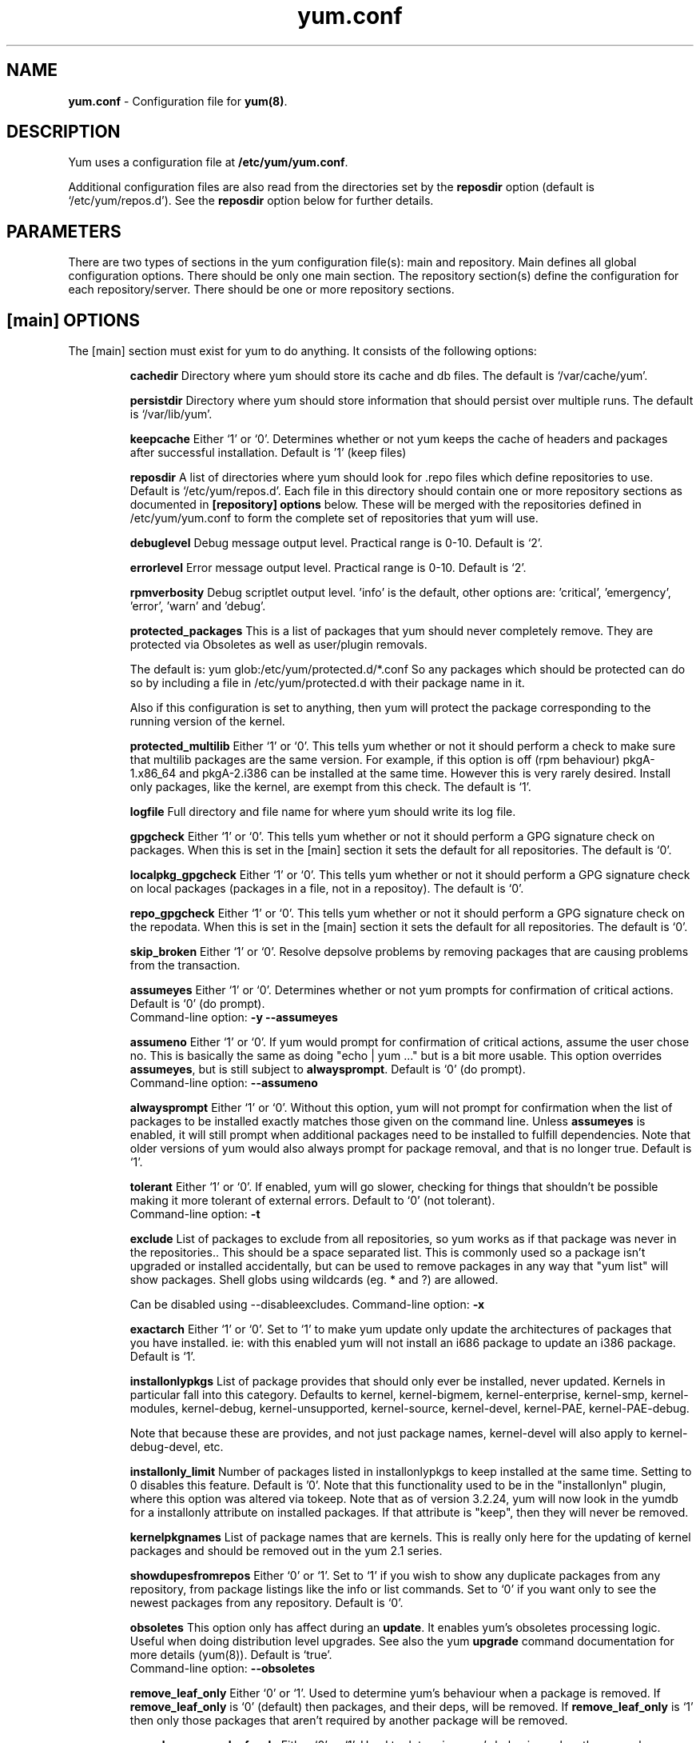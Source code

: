 .TH "yum.conf" "5" "" "Seth Vidal" "yum configuration file"
.SH "NAME"
.LP 
\fByum.conf\fR \- Configuration file for \fByum(8)\fR.
.SH "DESCRIPTION"
.LP
Yum uses a configuration file at \fB/etc/yum/yum.conf\fR.
.LP
Additional configuration files are also read from the directories set by the
\fBreposdir\fR option (default is `/etc/yum/repos.d').
See the \fBreposdir\fR option below for further details.

.SH "PARAMETERS"
.LP 
There are two types of sections in the yum configuration file(s): main and
repository. Main defines all global configuration options. There should be only
one main section. The repository section(s) define the configuration for each
repository/server. There should be one or more repository sections.

.SH "[main] OPTIONS"
.LP 
The [main] section must exist for yum to do anything. It consists of the
following options:

.IP
\fBcachedir\fR
Directory where yum should store its cache and db files. The default is
`/var/cache/yum'.

.IP
\fBpersistdir\fR
Directory where yum should store information that should persist over multiple
runs. The default is `/var/lib/yum'.

.IP
\fBkeepcache\fR
Either `1' or `0'. Determines whether or not yum keeps the cache
of headers and packages after successful installation.  Default is '1'
(keep files)
.br

.IP
\fBreposdir\fR
A list of directories where yum should look for .repo files which define
repositories to use. Default is `/etc/yum/repos.d'. Each
file in this directory should contain one or more repository sections as
documented in \fB[repository] options\fR below. These will be merged with the
repositories defined in /etc/yum/yum.conf to form the complete set of
repositories that yum will use.

.IP
\fBdebuglevel\fR
Debug message output level. Practical range is 0\-10. Default is `2'.

.IP
\fBerrorlevel\fR
Error message output level. Practical range is 0\-10. Default is `2'.

.IP
\fBrpmverbosity\fR
Debug scriptlet output level. 'info' is the default, other
options are: 'critical', 'emergency', 'error', 'warn' and 'debug'.

.IP
\fBprotected_packages\fR
This is a list of packages that yum should never completely remove. They are
protected via Obsoletes as well as user/plugin removals.

The default is: yum glob:/etc/yum/protected.d/*.conf
So any packages which should be protected can do so by including a file in 
/etc/yum/protected.d with their package name in it.

Also if this configuration is set to anything, then yum will protect the
package corresponding to the running version of the kernel.

.IP
\fBprotected_multilib\fR
Either `1' or `0'. This tells yum whether or not it should perform a check to
make sure that multilib packages are the same version. For example, if this
option is off (rpm behaviour) pkgA-1.x86_64 and pkgA-2.i386 can be installed
at the same time. However this is very rarely desired.
Install only packages, like the kernel, are exempt from this check.
The default is `1'.

.IP
\fBlogfile\fR
Full directory and file name for where yum should write its log file.

.IP
\fBgpgcheck\fR
Either `1' or `0'. This tells yum whether or not it should perform a GPG
signature check on packages. When this is set in the [main] section it sets the
default for all repositories. 
The default is `0'.

\fBlocalpkg_gpgcheck\fR
Either `1' or `0'. This tells yum whether or not it should perform a GPG
signature check on local packages (packages in a file, not in a repositoy).
The default is `0'.

.IP
\fBrepo_gpgcheck\fR
Either `1' or `0'. This tells yum whether or not it should perform a GPG
signature check on the repodata. When this is set in the [main] section it sets the
default for all repositories. The default is `0'.

.IP
\fBskip_broken\fR
Either `1' or `0'. Resolve depsolve problems by removing packages that
are causing problems from the transaction.

.IP
\fBassumeyes\fR
Either `1' or `0'. Determines whether or not yum prompts for confirmation of
critical actions. Default is `0' (do prompt).
.br
Command-line option: \fB\-y\fP \fB\--assumeyes\fP

.IP
\fBassumeno\fR
Either `1' or `0'. If yum would prompt for confirmation of critical actions, 
assume the user chose no. This is basically the same as doing "echo | yum ..."
but is a bit more usable. This option overrides \fBassumeyes\fP, but is still
subject to \fBalwaysprompt\fP.
Default is `0' (do prompt).
.br
Command-line option: \fB\--assumeno\fP

.IP
\fBalwaysprompt\fR
Either `1' or `0'. Without this option, yum will not prompt for confirmation
when the list of packages to be installed exactly matches those given on the
command line. Unless \fBassumeyes\fR is enabled, it will still prompt when
additional packages need to be installed to fulfill dependencies. Note that
older versions of yum would also always prompt for package removal, and that is
no longer true.
Default is `1'.
.br

.IP
\fBtolerant\fR
Either `1' or `0'. If enabled, yum will go slower, checking for things that
shouldn't be possible making it more tolerant of external errors.
Default to `0' (not tolerant).
.br
Command-line option: \fB\-t\fP

.IP
\fBexclude\fR
List of packages to exclude from all repositories, so yum works
as if that package was never in the repositories.. This should be a space
separated list.
This is commonly used so a package isn't upgraded or installed accidentally, but
can be used to remove packages in any way that "yum list" will show packages.
Shell globs using wildcards (eg. * and ?) are allowed.

Can be disabled using --disableexcludes.
Command-line option: \fB\-x\fP

.IP
\fBexactarch\fR
Either `1' or `0'. Set to `1' to make yum update only update the architectures
of packages that you have installed. ie: with this enabled yum will not install
an i686 package to update an i386 package. Default is `1'.

.IP
\fBinstallonlypkgs \fR
List of package provides that should only ever be installed, never updated.
Kernels in particular fall into this category. Defaults to kernel,
kernel-bigmem, kernel-enterprise, kernel-smp, kernel-modules, kernel-debug, 
kernel-unsupported, kernel-source, kernel-devel, kernel-PAE, kernel-PAE-debug.

Note that because these are provides, and not just package names, kernel-devel
will also apply to kernel-debug-devel, etc.

.IP
\fBinstallonly_limit \fR
Number of packages listed in installonlypkgs to keep installed at the same
time. Setting to 0 disables this feature. Default is '0'. Note that this
functionality used to be in the "installonlyn" plugin, where this option was
altered via tokeep.
Note that as of version 3.2.24, yum will now look in the yumdb for a installonly
attribute on installed packages. If that attribute is "keep", then they will
never be removed.

.IP
\fBkernelpkgnames \fR
List of package names that are kernels. This is really only here for the
updating of kernel packages and should be removed out in the yum 2.1 series.

.IP
\fBshowdupesfromrepos\fR
Either `0' or `1'. Set to `1' if you wish to show any duplicate packages from
any repository, from package listings like the info or list commands. Set
to `0' if you want only to see the newest packages from any repository.
Default is `0'.

.IP
\fBobsoletes \fR
This option only has affect during an \fBupdate\fR. It enables yum's
obsoletes processing logic. Useful when doing distribution level upgrades. See
also the yum \fBupgrade\fR command documentation for more details (yum(8)).
Default is `true'.
.br
Command-line option: \fB\-\-obsoletes\fP

.IP
\fBremove_leaf_only \fR
Either `0' or `1'. Used to determine yum's behaviour when a package is removed.
If \fBremove_leaf_only\fR is `0' (default) then
packages, and their deps, will be removed.  If \fBremove_leaf_only\fR is
`1' then only those packages that aren't required by another
package will be removed.

.IP
\fBrepopkgsremove_leaf_only \fR
Either `0' or `1'. Used to determine yum's behaviour when the repo-pkg remove
command is run.  If \fBrepopkgremove_leaf_only\fR is `0' (default) then
all packages in the repo. will be removed.  If \fBrepopkgremove_leaf_only\fR is
`1' then only those packages in the repo. that aren't required by another
package will be removed.
Note that this option does not override remove_leaf_only, so enabling that
option means this has almost no affect.

.IP
\fBoverwrite_groups \fR
Either `0' or `1'. Used to determine yum's behaviour if two or more
repositories offer the package groups with the same name. If
\fBoverwrite_groups\fR is `1' then the group packages of the last matching
repository will be used. If \fBoverwrite_groups\fR is `0' then the groups
from all matching repositories will be merged together as one large group.
Note that this option does not override remove_leaf_only, so enabling that
option means this has almost no affect.

.IP
\fBgroupremove_leaf_only \fR
Either `0' or `1'. Used to determine yum's behaviour when the groupremove
command is run.  If \fBgroupremove_leaf_only\fR is `0' (default) then
all packages in the group will be removed.  If \fBgroupremove_leaf_only\fR is
`1' then only those packages in the group that aren't required by another
package will be removed.

.IP
\fBenable_group_conditionals\fR
Either `0' or `1'. Determines whether yum will allow the use of conditionals
packages. Default is `1' (package conditionals are allowed).

.IP
\fBgroup_package_types\fR
List of the following: optional, default, mandatory. Tells yum which type
of packages in groups will be installed when 'groupinstall' is called. 
Default is: default, mandatory

.IP
\fBgroup_command\fR
List of the following: simple, compat, objects. Tells yum what to do for
group install/upgrade/remove commands.

Simple acts like you did yum group cmd $(repoquery --group --list group), so
it is vrery easy to reason about what will happen. Alas. this is often not what
people want to happen.

Compat. works much like simple, except that when you run "group upgrade" it
actually runs "group install" (this means that you get any new packages added
to the group, but you also get packages added that were there before and you
didn't want).

Objects makes groups act like a real object, separate from the packages they
contain. Yum keeps track of the groups you have installed, so "group upgrade"
will install new packages for the group but not install old ones. It also knows
about group members that are installed but weren't installed as part of the
group, and won't remove those on "group remove".
Running "yum upgrade" will also run "yum group upgrade" (thus. adding new
packages for all groups).

Default is: compat

.IP
\fBinstallroot \fR
Specifies an alternative installroot, relative to which all packages will be
installed. 
.br
Command-line option: \fB\-\-installroot\fP

.IP
\fBdistroverpkg\fR
The package used by yum to determine the "version" of the distribution, this
sets $releasever for use in config. files. This
can be any installed package. Default is `system-release(releasever)',
`redhat-release'. Yum will now look at the version provided by the provide,
and if that is non-empty then will use the full V(-R), otherwise it uses the
version of the package.
 You can see what provides this manually by using: 
"yum whatprovides 'system-release(releasever)' redhat-release" and you can see
what $releasever is most easily by using: "yum version".

.IP
\fBdiskspacecheck\fR
Either `0' or `1'. Set this to `0' to disable the checking for sufficient
diskspace and inodes before a RPM transaction is run. Default is `1'
(perform the check).

.IP
\fBtsflags\fR
Comma or space separated list of transaction flags to pass to the rpm
transaction set. These include 'noscripts', 'notriggers', 'nodocs', 'test', 'justdb' and 'nocontexts'. 'repackage' is also available but that does nothing
with newer rpm versions.
You can set all/any of them. However, if you don't know what these do in the
context of an rpm transaction set you're best leaving it alone. Default is
an empty list.

.IP
\fBrecent\fR
Number of days back to look for `recent' packages added to a repository.
Used by the \fBlist recent\fR command. Default is `7'.

.IP
\fBretries\fR
Set the number of times any attempt to retrieve a file should retry before 
returning an error. Setting this to `0' makes yum try forever. Default is `10'.

.IP
\fBkeepalive \fR
Either `0' or `1'. Set whether HTTP keepalive should be used for HTTP/1.1
servers that support it. This can improve transfer speeds by using one
connection when downloading multiple files from a repository. Default is `1'.

.IP
\fBtimeout \fR
Number of seconds to wait for a connection before timing out. Defaults to
30 seconds. This may be too short of a time for extremely overloaded
sites.

.IP
\fBhttp_caching\fR
Determines how upstream HTTP caches are instructed to handle any HTTP downloads
that Yum does. This option can take the following values:

`all' means that all HTTP downloads should be cached.

`packages' means that only RPM package downloads should be cached (but not
repository metadata downloads).

`none' means that no HTTP downloads should be cached.

The default is `all'. This is recommended unless you are experiencing caching
related issues. Try to at least use `packages' to minimize load on repository
servers.

.IP
\fBthrottle \fR
Enable bandwidth throttling for downloads. This option can be expressed as a
absolute data rate in bytes/sec. An SI prefix (k, M or G) may be appended to the
bandwidth value (eg. `5.5k' is 5.5 kilobytes/sec, `2M' is 2 Megabytes/sec).

Alternatively, this option can specify the percentage of total bandwidth to use 
(eg. `60%'). In this case the \fBbandwidth\fR option should be used to specify
the maximum available bandwidth.

Set to `0' to disable bandwidth throttling. This is the default.

Note that when multiple downloads run simultaneously the total bandwidth might
exceed the throttle limit. You may want to also set max_connections=1 or scale
your throttle option down accordingly.

.IP
\fBminrate \fR
This sets the low speed threshold in bytes per second. If the server
is sending data slower than this for at least `timeout' seconds, Yum
aborts the connection. The default is `1000'.

.IP
\fBbandwidth \fR
Use to specify the maximum available network bandwidth in bytes/second.  Used
with the \fBthrottle\fR option (above). If \fBthrottle\fR is a percentage and
\fBbandwidth\fR is `0' then bandwidth throttling will be disabled. If
\fBthrottle\fR is expressed as a data rate (bytes/sec) then this option is
ignored. Default is `0' (no bandwidth throttling). 

.IP
\fBip_resolve \fR
Determines how yum resolves host names.

`4' or `IPv4': resolve to IPv4 addresses only.

`6' or `IPv6': resolve to IPv6 addresses only.

.IP
\fBmax_connections \fR

The maximum number of simultaneous connections.  This overrides the urlgrabber
default of 5 connections.  Note that there are also implicit per-mirror limits
and the downloader honors these too.

.IP
\fBdeltarpm\fR

When non-zero, delta-RPM files are used if available.  The value specifies
the maximum number of "applydeltarpm" processes Yum will spawn, if the value
is negative then yum works out how many cores you have and multiplies that
by the value (cores=2, deltarpm=-2; 4 processes). (2 by default).

Note that the "applydeltarpm" process uses a significant amount of disk IO,
so running too many instances can significantly slow down all disk IO including
the downloads that yum is doing (thus. a too high value can make everything
slower).

.IP
\fBdeltarpm_percentage\fR
When the relative size of delta vs pkg is larger than this, delta is not used.
Default value is 75 (Deltas must be at least 25% smaller than the pkg).
Use `0' to turn off delta rpm processing. Local repositories (with file://
baseurl) have delta rpms turned off by default.

.IP
\fBsslcacert \fR
Path to the directory containing the databases of the certificate authorities
yum should use to verify SSL certificates. Defaults to none - uses system
default

.IP
\fBsslverify \fR
Boolean - should yum verify SSL certificates/hosts at all. Defaults to True.

Note that the plugin yum-rhn-plugin will force this value to true, and may
alter other ssl settings (like hostname checking), even if it the machine
is not registered.

.IP
\fBsslclientcert \fR
Path to the SSL client certificate yum should use to connect to repos/remote sites
Defaults to none.

Note that if you are using curl compiled against NSS (default in Fedora/RHEL),
curl treats sslclientcert values with the same basename as _identical_. This
version of yum will check that this isn't true and output an error when the
repositories "foo" and "bar" violate this, like so:

sslclientcert basename shared between foo and bar

.IP
\fBsslclientkey \fR
Path to the SSL client key yum should use to connect to repos/remote sites
Defaults to none.

.IP
\fBssl_check_cert_permissions \fR
Boolean - Whether yum should check the permissions on the paths for the
certificates on the repository (both remote and local). If we can't read any of
the files then yum will force skip_if_unavailable to be true.
This is most useful for non-root processes which use yum on repos. that have
client cert files which are readable only by root.
Defaults to True.

.IP
\fBhistory_record \fR
Boolean - should yum record history entries for transactions. This takes some
disk space, and some extra time in the transactions. But it allows how to know a
lot of information about what has happened before, and display it to the user
with the history info/list/summary commands. yum also provides the
history undo/redo commands. Defaults to True.

Note that if history is recorded, yum uses that information to see if any
modifications to the rpmdb have been done outside of yum. These are always bad,
from yum's point of view, and so yum will issue a warning and automatically
run some of "yum check" to try and find some of the worst problems altering
the rpmdb might have caused.
.IP
This means that turning this option off will stop yum from being able to
detect when the rpmdb has changed and thus. it will never warn you or
automatically run "yum check". The problems will likely still be there, and
yumdb etc. will still be wrong but yum will not warn you about it.

.IP
\fBhistory_record_packages \fR
This is a list of package names that should be recorded as having helped the
transaction. yum plugins have an API to add themselves to this, so it should not
normally be necessary to add packages here. Not that this is also used for the
packages to look for in \-\-version. Defaults to rpm, yum, yum-metadata-parser.

.IP
\fBhistory_list_view \fR
Which column of information to display in the "yum history list" command. There
are currently three options: users, cmds (or commands), auto.

Older versions of yum acted like "users", which always outputs the user who
initiated the yum transaction. You can now specify "commands" which will instead
always output the command line of the transaction. You can also specify
"single-user-commands" which will display the users if there are more than one,
otherwise it will display the command line.

You can also specify "default" which currently selects "single-user-commands".

.IP
\fBcommands\fR
List of functional commands to run if no functional commands are specified
on the command line (eg. "update foo bar baz quux").  None of the short options
(eg. \-y, \-e, \-d) are accepted for this option.

.IP
\fBsyslog_ident \fR
Identification (program name) for syslog messages.

.IP
\fBsyslog_facility \fR
Facility name for syslog messages, see syslog(3).  Default is `LOG_USER'.

.IP
\fBsyslog_device \fR
Where to log syslog messages. Can be a local device (path) or a host:port
string to use a remote syslog.  If empty or points to a nonexistent device,
syslog logging is disabled.  Default is `/dev/log'.

.IP
\fBproxy \fR
URL to the proxy server that yum should use.  Set this to `libproxy'
to enable proxy auto configuration via libproxy.  Defaults to direct
connection.

.IP
\fBproxy_username \fR
username to use for proxy

.IP
\fBproxy_password \fR
password for this proxy

.IP
\fBusername \fR
username to use for basic authentication to a repo or really any url.

.IP
\fBpassword \fR
password to use with the username for basic authentication.

.IP
\fBplugins \fR
Either `0' or `1'. Global switch to enable or disable yum plugins. Default is
`0' (plugins disabled). See the \fBPLUGINS\fR section of the \fByum(8)\fR man
for more information on installing yum plugins.

.IP
\fBpluginpath \fR
A list of directories where yum should look for plugin modules. Default is
`/usr/share/yum-plugins' and `/usr/lib/yum-plugins'.

.IP
\fBpluginconfpath \fR
A list of directories where yum should look for plugin configuration files.
Default is `/etc/yum/pluginconf.d'.

.IP
\fBmetadata_expire \fR
Time (in seconds) after which the metadata will expire. So that if the
current metadata downloaded is less than this many seconds old then yum will
not update the metadata against the repository.  If you find that
yum is not downloading information on updates as often as you would like
lower the value of this option. You can also change from the default of using
seconds to using days, hours or minutes by appending a d, h or m respectively.
The default is 6 hours, to compliment yum-updatesd running once an hour.
It's also possible to use the word "never", meaning that the metadata will
never expire. Note that when using a metalink file the metalink must always
be newer than the metadata for the repository, due to the validation, so this
timeout also applies to the metalink file.
Also note that "never" does not override "yum clean expire-cache"

.IP
\fBmetadata_expire_filter \fR
Filter the metadata_expire time, allowing a trade of speed for accuracy if
a command doesn't require it. Each yum command can specify that it requires a
certain level of timeliness quality from the remote repos. from "I'm about to
install/upgrade, so this better be current" to "Anything that's available
is good enough".

`never' - Nothing is filtered, always obey metadata_expire.

`read-only:past' - Commands that only care about past information
are filtered from metadata expiring.
Eg. yum history info (if history needs to lookup anything about a previous
transaction, then by definition the remote package was available in the past).

`read-only:present' - Commands that are balanced between past and future.
This is the default.
Eg. yum list yum

`read-only:future' - Commands that are likely to result in running other
commands which will require the latest metadata. Eg. yum check-update

Note that this option does not override "yum clean expire-cache".

.IP
\fBmirrorlist_expire \fR
Time (in seconds) after which the mirrorlist locally cached will expire. 
If the current mirrorlist is less than this many seconds old then yum
will not download another copy of the mirrorlist, it has the same extra format
as metadata_expire.
If you find that yum is not downloading the mirrorlists as 
often as you would like lower the value of this option.

.IP
\fBmdpolicy \fR
You can select from different metadata download policies depending on how much
data you want to download with the main repository metadata index. The
advantages of downloading more metadata with the index is that you can't get
into situations where you need to use that metadata later and the versions
available aren't compatible (or the user lacks privileges) and that if the
metadata is corrupt in any way yum will revert to the previous metadata.

`instant' - Just download the new metadata index, this is roughly what yum
always did, however it now does some checking on the index and reverts if
it classifies it as bad.

`group:primary' - Download the primary metadata with the index. This contains
most of the package information and so is almost always required anyway.

`group:small' - With the primary also download the updateinfo metadata, groups,
and pkgtags. This is required for yum-security operations and it also used in
the graphical clients. This file also tends to be significantly smaller than
most others. This is the default.

`group:main' - With the primary and updateinfo download the filelists metadata
and the group metadata. The filelists data is required for operations like
"yum install /bin/bash", and also some dependency resolutions require it. The
group data is used in some graphical clients and for group operations like
"yum grouplist Base".

`group:all' - Download all metadata listed in the index, currently the only one
not listed above is the other metadata, which contains the changelog information
which is used by yum-changelog. This is what "yum makecache" uses.

.IP
\fBmddownloadpolicy \fR
You can select which kinds of repodata you would prefer yum to download:

`sqlite' - Download the .sqlite files, if available. This is currently slightly
faster, once they are downloaded. However these files tend to be bigger, and
thus. take longer to download.

`xml' - Download the .XML files, which yum will do anyway as a fallback on
the other options. These files tend to be smaller, but they require
parsing/converting locally after download and some aditional checks are
performed on them each time they are used.

.IP
\fBmultilib_policy \fR
Can be set to 'all' or 'best'. All means install all possible arches for any package you 
want to install. Therefore yum install foo will install foo.i386 and foo.x86_64 on x86_64, 
if it is available. Best means install the best arch for this platform, only.

.IP
\fBbugtracker_url \fR
URL where bugs should be filed for yum. Configurable for local versions or distro-specific
bugtrackers.

.IP
\fBcolor \fR
Whether to display colorized output automatically, depending on the output
terminal, can be changed to always (using ANSI codes) or never.
Default is `auto'.
Possible values are: auto, never, always.
Command-line option: \fB\-\-color\fP

.IP
\fBcolor_list_installed_older \fR
The colorization/highlighting for packages in list/info installed which are
older than the latest available package with the same name and arch.
Default is `bold'.
Possible values are a comma separated list containing: bold, blink, dim,
reverse, underline, fg:black, fg:red, fg:green, fg:yellow, fg:blue, fg:magenta,
fg:cyan, fg:white, bg:black, bg:red, bg:green, bg:yellow, bg:blue, bg:magenta,
bg:cyan, bg:white.

.IP
\fBcolor_list_installed_newer \fR
The colorization/highlighting for packages in list/info installed which are
newer than the latest available package with the same name and arch.
Default is `bold,yellow'.
See color_list_installed_older for possible values.

.IP
\fBcolor_list_installed_reinstall \fR
The colorization/highlighting for packages in list/info installed which is
the same version as the latest available package with the same name and arch.
Default is `normal'.
See color_list_installed_older for possible values.

.IP
\fBcolor_list_installed_running_kernel \fR
The colorization/highlighting for kernel packages in list/info installed which
is the same version as the running kernel.
Default is `bold,underline.
See color_list_installed_older for possible values.

.IP
\fBcolor_list_installed_extra \fR
The colorization/highlighting for packages in list/info installed which has
no available package with the same name and arch.
Default is `bold,red'.
See color_list_installed_older for possible values.

.IP
\fBcolor_list_available_upgrade \fR
The colorization/highlighting for packages in list/info available which is
an upgrade for the latest installed package with the same name and arch.
Default is `bold,blue'.
See color_list_installed_older for possible values.

.IP
\fBcolor_list_available_downgrade \fR
The colorization/highlighting for packages in list/info available which is
a downgrade for the latest installed package with the same name and arch.
Default is `dim,cyan'.
See color_list_installed_older for possible values.

.IP
\fBcolor_list_available_install \fR
The colorization/highlighting for packages in list/info available which has
no installed package with the same name and arch.
Default is `normal'.
See color_list_installed_older for possible values.

.IP
\fBcolor_list_available_reinstall \fR
The colorization/highlighting for packages in list/info available which is
the same version as the installed package with the same name and arch.
Default is `bold,underline,green.
See color_list_installed_older for possible values.

.IP
\fBcolor_list_available_running_kernel \fR
The colorization/highlighting for kernel packages in list/info available which
is the same version as the running kernel.
Default is `bold,underline.
See color_list_installed_older for possible values.

.IP
\fBcolor_search_match \fR
The colorization/highlighting for text matches in search.
Default is `bold'.
See color_list_installed_older for possible values.

.IP
\fBcolor_update_installed \fR
The colorization/highlighting for packages in the "updates list" which are
installed. The updates list is what is printed when you run "yum update",
"yum list updates", "yum list obsoletes" and "yum check-update".
Default is `normal'.
See color_list_installed_older for possible values.

.IP
\fBcolor_update_local \fR
The colorization/highlighting for packages in the "updates list" which are
already downloaded. The updates list is what is printed when you run
"yum update", "yum list updates", "yum list obsoletes" and "yum check-update".
Default is `bold'.
See color_list_installed_older for possible values.

.IP
\fBcolor_update_remote \fR
The colorization/highlighting for packages in the "updates list" which need to
be downloaded. The updates list is what is printed when you run "yum update",
"yum list updates", "yum list obsoletes" and "yum check-update".
Default is `normal'.
See color_list_installed_older for possible values.

.IP
\fBui_repoid_vars \fR
When a repository id is displayed, append these yum variables to the string
if they are used in the baseurl/etc. Variables are appended in the order
listed (and found).
Default is 'releasever basearch'.

.IP
\fBclean_requirements_on_remove \fR
When removing packages (by removal, update or obsoletion) go through each
package's dependencies. If any of them are no longer required by any other 
package then also mark them to be removed.
Boolean (1, 0, True, False, yes, no) Defaults to False

.IP
\fBupgrade_requirements_on_install \fR
When installing/reinstalling/upgrading packages go through each package's
installed dependencies and check for an update.
Boolean (1, 0, True, False, yes,no) Defaults to False

.IP
\fBrecheck_installed_requires \fR
When upgrading a package do we recheck any requirements that existed in the old
package. Turning this on shouldn't do anything but slow yum depsolving down,
however using rpm --nodeps etc. can break the rpmdb and then this will help.
Boolean (1, 0, True, False, yes,no) Defaults to False

.IP
\fBreset_nice \fR
If set to true then yum will try to reset the nice value to zero, before
running an rpm transaction. Defaults to True.

\fBexit_on_lock\fR
Should the yum client exit immediately when something else has the lock.
Boolean (1, 0, True, False, yes, no) Defaults to False

.IP
\fBloadts_ignoremissing\fR
Should the load-ts command ignore packages that are missing. This includes
packages in the TS to be removed, which aren't installed, and packages in the
TS to be added, which aren't available.
If this is set to true, and an rpm is missing then loadts_ignorenewrpm is
automatically set to true.
Boolean (1, 0, True, False, yes, no) Defaults to False

.IP
\fBloadts_ignorerpm\fR
Should the load-ts command ignore the rpmdb version (yum version nogroups) or
abort if there is a mismatch between the TS file and the current machine.
If this is set to true, then loadts_ignorenewrpm is automatically set to true.
Boolean (1, 0, True, False, yes, no) Defaults to False

.IP
\fBloadts_ignorenewrpm\fR
Should the load-ts command ignore the future rpmdb version or
abort if there is a mismatch between the TS file and what will happen on the
current machine.
Note that if loadts_ignorerpm is True, this option does nothing.
Boolean (1, 0, True, False, yes, no) Defaults to False

.IP
\fBfssnap_automatic_pre\fR
Should yum try to automatically create a snapshot before it runs a transaction.
Boolean (1, 0, True, False, yes, no) Defaults to False

.IP
\fBfssnap_automatic_post\fR
Should yum try to automatically create a snapshot after it runs a transaction.
Boolean (1, 0, True, False, yes, no) Defaults to False

.IP
\fBfssnap_automatic_keep\fR
How many old snapshots should yum keep when trying to automatically create a 
new snapshot. Setting to 0 disables this feature. Default is '0'.

.IP
\fBfssnap_automatic_percentage\fR
The size of new snaphosts, expressed as a percentage of the old origin device. 
Any number between 1 and 100. Default is '100'.

.IP
\fBfssnap_automatic_devices\fR
The origin LVM devices to use for snapshots. Wildcards and negation are allowed,
first match (positive or negative) wins.
Default is: !*/swap !*/lv_swap glob:/etc/yum/fssnap.d/*.conf


.SH "[repository] OPTIONS"
.LP 
The repository section(s) take the following form:
.IP
\fBExample\fP:
[repositoryid] 
.br 
name=Some name for this repository
.br 
baseurl=url://path/to/repository/ 
.br 

.IP
\fBrepositoryid\fR
Must be a unique name for each repository, one word.

.IP
\fBname\fR
A human readable string describing the repository.

.IP
\fBbaseurl\fR
Must be a URL to the directory where the yum repository's `repodata' directory
lives. Can be an http://, ftp:// or file:// URL. You can specify multiple URLs
in one baseurl statement. The best way to do this is like this:
.br
[repositoryid]
.br
name=Some name for this repository
.br
baseurl=url://server1/path/to/repository/
.br
        url://server2/path/to/repository/
.br
        url://server3/path/to/repository/
.br

If you list more than one baseurl= statement in a repository you will find
yum will ignore the earlier ones and probably act bizarrely. Don't do this,
you've been warned.

You can use HTTP basic auth by prepending "user:password@" to the server
name in the baseurl line.  For example: "baseurl=http://user:passwd@example.com/".

.IP
\fBmetalink\fR
Specifies a URL to a metalink file for the repomd.xml, a list of mirrors for
the entire repository are generated by converting the mirrors for the
repomd.xml file to a baseurl. The metalink file also contains the latest
timestamp from the data in the repomd.xml, the length of the repomd.xml and
checksum data. This data is checked against any downloaded repomd.xml file
and all of the information from the metalink file must match. This can be used
instead of or with the \fBbaseurl\fR option. Substitution variables, described
below, can be used with this option. This option disables the mirrorlist option.
As a special hack is the mirrorlist URL contains the word "metalink" then the
value of mirrorlist is copied to metalink (if metalink is not set).

.IP
\fBmirrorlist\fR
Specifies a URL to a file containing a list of baseurls. This can be used
instead of or with the \fBbaseurl\fR option. Substitution variables, described
below, can be used with this option. 
As a special hack is the mirrorlist URL contains the word "metalink" then the
value of mirrorlist is copied to metalink (if metalink is not set).


.IP
\fBenabled\fR
Either `1' or `0'. This tells yum whether or not use this repository.

.IP
\fBkeepcache\fR
Overrides the \fBkeepcache\fR option from the [main] section for this repository.

.IP
\fBgpgcheck\fR
Either `1' or `0'. This tells yum whether or not it should perform a GPG
signature check on the packages gotten from this repository.

.IP
\fBrepo_gpgcheck\fR
Either `1' or `0'. This tells yum whether or not it should perform a GPG
signature check on the repodata from this repository.

.IP
\fBgpgkey\fR
A URL pointing to the ASCII-armored GPG key file for the repository. This
option is used if yum needs a public key to verify a package and the required
key hasn't been imported into the RPM database. If this option is set, yum will
automatically import the key from the specified URL. You will be prompted before
the key is installed unless the \fBassumeyes\fR option is set.

Multiple URLs may be specified here in the same manner as the \fBbaseurl\fR
option (above). If a GPG key is required to install a package from a
repository, all keys specified for that repository will be installed.

.IP
\fBgpgcakey\fR
A URL pointing to the ASCII-armored CA key file for the repository. This is a normal 
gpg public key - but this key will be used to validate detached signatures of all
other keys. The idea is you are asked to confirm import for this key. After that any other 
gpg key needed for package or repository verification, if it has a detached signature which matches this
key will be automatically imported without user confirmation.

.IP
\fBexclude\fR
Same as the [main] \fBexclude\fR option but only for this repository.
Substitution variables, described below, are honored here.

Can be disabled using --disableexcludes.

.IP
\fBincludepkgs\fR
Inverse of exclude, yum will exclude any package in the repo. that doesn't
match this list. This works in conjunction with exclude and doesn't override it,
so if you exclude=*.i386 and includepkgs=python* then only packages starting
with python that do not have an i386 arch. will be seen by yum in this repo.

Substitution variables, described below, are honored here.

Can be disabled using --disableexcludes.

.IP
\fBenablegroups\fR
Either `0' or `1'. Determines whether yum will allow the use of package groups
for this repository. Default is `1' (package groups are allowed).

.IP
\fBfailovermethod\fR
Either `roundrobin' or `priority'.

`roundrobin' randomly selects a URL out of
the list of URLs to start with and proceeds through each of them as it
encounters a failure contacting the host. 

`priority' starts from the first baseurl listed and reads through them
sequentially.

\fBfailovermethod\fR defaults to `roundrobin' if not specified.

.IP
\fBkeepalive\fR
Either `1' or `0'. This tells yum whether or not HTTP/1.1 keepalive should be
used with this repository. See the global option in the [main] section above
for more information.

.IP
\fBtimeout\fR
Overrides the \fBtimeout\fR option from the [main] section for this repository.

.IP
\fBhttp_caching\fR
Overrides the \fBhttp_caching\fR option from the [main] section for this repository.

.IP
\fBretries\fR
Overrides the \fBretries\fR option from the [main] section for this repository.

.IP
\fBthrottle\fR
Overrides the \fBthrottle\fR option from the [main] section for this
repository.

.IP
\fBbandwidth\fR
Overrides the \fBbandwidth\fR option from the [main] section for this
repository.

.IP
\fBip_resolve \fR
Overrides the \fBip_resolve\fR option from the [main] section for this
repository.

.IP
\fBdeltarpm_percentage\fR
Overrides the \fBdeltarpm_percentage\fR option from the [main] section
for this repository.

.IP
\fBsslcacert \fR
Overrides the \fBsslcacert\fR option from the [main] section for this
repository.

.IP
\fBsslverify \fR
Overrides the \fBsslverify\fR option from the [main] section for this
repository.

.IP
\fBsslclientcert \fR
Overrides the \fBsslclientcert\fR option from the [main] section for this
repository.

.IP
\fBsslclientkey \fR
Overrides the \fBsslclientkey\fR option from the [main] section for this
repository.

.IP
\fBssl_check_cert_permissions \fR
Overrides the \fBssl_check_cert_permissions\fR option from the [main] section
for this repository.

.IP
\fBmetadata_expire \fR
Overrides the \fBmetadata_expire\fR option from the [main] section for this
repository.

.IP
\fBmetadata_expire_filter \fR
Overrides the \fBmetadata_expire_filter\fR option from the [main] section for
this repository.

.IP
\fBmirrorlist_expire \fR
Overrides the \fBmirrorlist_expire\fR option from the [main] section for this
repository.

.IP
\fBproxy \fR
URL to the proxy server for this repository. Set to '_none_' to disable the 
global proxy setting for this repository. If this is unset it 
inherits it from the global setting

.IP
\fBproxy_username \fR
username to use for proxy.
If this is unset it inherits it from the global setting

.IP
\fBproxy_password \fR
password for this proxy.
If this is unset it inherits it from the global setting


.IP
\fBusername \fR
username to use for basic authentication to a repo or really any url.
If this is unset it inherits it from the global setting

.IP
\fBpassword \fR
password to use with the username for basic authentication.
If this is unset it inherits it from the global setting

.IP
\fBcost \fR
relative cost of accessing this repository. Useful for weighing one repo's packages
as greater/less than any other. defaults to 1000

.IP
\fBskip_if_unavailable \fR
If set to True yum will continue running if this repository cannot be 
contacted for any reason. This should be set carefully as all repos are consulted
for any given command. Defaults to False.

.IP
\fBasync \fR
If set to True Yum will download packages and metadata from this repo in
parallel, if possible.  Defaults to True.

.IP
\fBui_repoid_vars \fR
Overrides the \fBui_repoid_vars\fR option from the [main] section for this
repository.

.SH "URL INCLUDE SYNTAX"
.LP
The inclusion of external configuration files is supported for /etc/yum/yum.conf
and the .repo files in the /etc/yum/repos.d directory. To include a URL, use a
line of the following format:

include=url://to/some/location

The configuration file will be inserted at the position of the "include=" line.
Included files may contain further include lines. Yum will abort with an error
if an inclusion loop is detected.

.SH "GLOB: FOR LIST OPTIONS"
.LP
Any of the configurations options which are a list of items can be specfied
using the glob syntax: \fBglob:/etc/path/somewhere.d/*.conf\fR. This
will read in all files matching that glob and include all lines in each file
(excluding comments and blank lines) as items in the list.
.LP

.SH "VARIABLES"
.LP
There are a number of variables you can use to ease maintenance of yum's
configuration files. They are available in the values of several options
including \fBname\fR, \fBbaseurl\fR and \fBcommands\fB.
.LP

.IP
\fB$releasever\fR
This will be replaced with the value of the version of the package listed
in \fBdistroverpkg\fR. This defaults to the version of `redhat-release'
package.

.IP
\fB$arch\fR
This will be replaced with the architecture or your system
as detected by yum.

.IP
\fB$basearch\fR
This will be replaced with your base architecture in yum. For example, if
your $arch is i686 your $basearch will be i386.

.IP
\fB$uuid\fR
This will be replaced with a unique but persistent uuid for this machine. 
The value that is first generated will be stored in /var/lib/yum/uuid and
reused until this file is deleted.

.IP
\fB$YUM0-$YUM9\fR
These will be replaced with the value of the shell environment variable of
the same name. If the shell environment variable does not exist then the
configuration file variable will not be replaced.

.LP
As of 3.2.28, any file in /etc/yum/vars is turned into a variable named after
the filename (or overrides any of the above variables).

Note that no warnings/errors are given if the files are unreadable, so creating
files that only root can read may be confusing for users.

Also note that only the first line will be read and all new line 
characters are removed, as a convenience. However, no other checking is 
performed on the data. This means it is possible to have bad character 
data in any value.

.SH "FILES"
.nf
/etc/yum/yum.conf
/etc/yum/repos.d/
/etc/yum/pluginconf.d/
/etc/yum/protected.d
/etc/yum/vars

.SH "SEE ALSO"
.LP 
yum(8)

